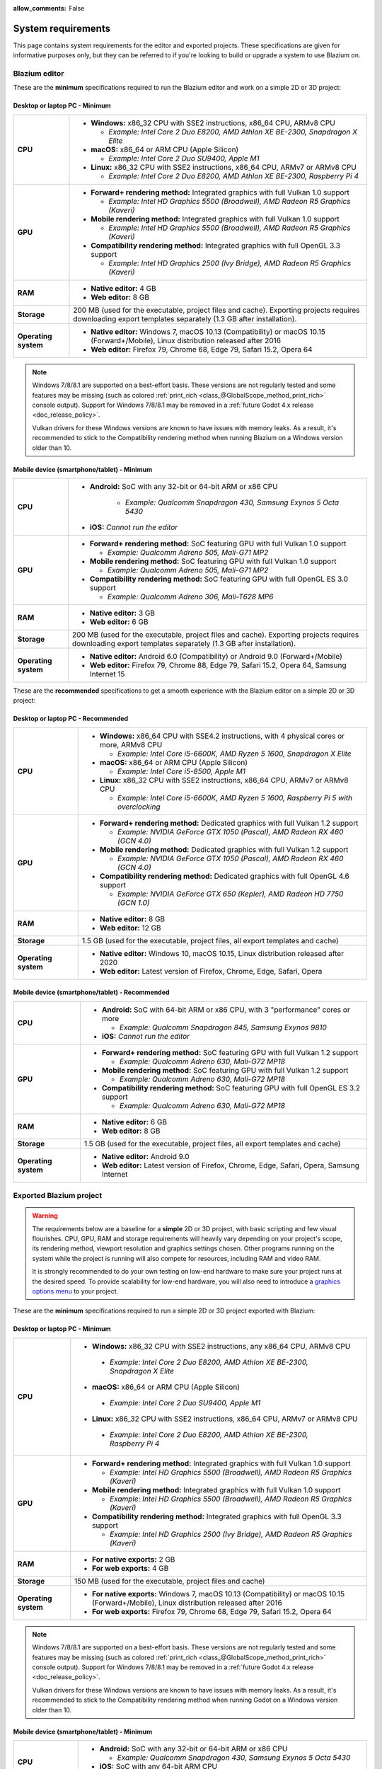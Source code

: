:allow_comments: False

.. _doc_system_requirements:

System requirements
===================

This page contains system requirements for the editor and exported projects.
These specifications are given for informative purposes only, but they can be
referred to if you're looking to build or upgrade a system to use Blazium on.

Blazium editor
------------

These are the **minimum** specifications required to run the Blazium editor and work
on a simple 2D or 3D project:

Desktop or laptop PC - Minimum
^^^^^^^^^^^^^^^^^^^^^^^^^^^^^^

.. When adjusting specifications, make sure to only mention hardware that can run the required OS version.
.. For example, the x86 CPU requirement for macOS is set after the MacBook Air 11" (late 2010 model),
.. which can run up to macOS 10.13.

+----------------------+-----------------------------------------------------------------------------------------+
| **CPU**              | - **Windows:** x86_32 CPU with SSE2 instructions, x86_64 CPU, ARMv8 CPU                 |
|                      |                                                                                         |
|                      |   - *Example: Intel Core 2 Duo E8200, AMD Athlon XE BE-2300, Snapdragon X Elite*        |
|                      |                                                                                         |
|                      | - **macOS:** x86_64 or ARM CPU (Apple Silicon)                                          |
|                      |                                                                                         |
|                      |   - *Example: Intel Core 2 Duo SU9400, Apple M1*                                        |
|                      |                                                                                         |
|                      | - **Linux:** x86_32 CPU with SSE2 instructions, x86_64 CPU, ARMv7 or ARMv8 CPU          |
|                      |                                                                                         |
|                      |   - *Example: Intel Core 2 Duo E8200, AMD Athlon XE BE-2300, Raspberry Pi 4*            |
+----------------------+-----------------------------------------------------------------------------------------+
| **GPU**              | - **Forward+ rendering method:** Integrated graphics with full Vulkan 1.0 support       |
|                      |                                                                                         |
|                      |   - *Example: Intel HD Graphics 5500 (Broadwell), AMD Radeon R5 Graphics (Kaveri)*      |
|                      |                                                                                         |
|                      | - **Mobile rendering method:** Integrated graphics with full Vulkan 1.0 support         |
|                      |                                                                                         |
|                      |   - *Example: Intel HD Graphics 5500 (Broadwell), AMD Radeon R5 Graphics (Kaveri)*      |
|                      |                                                                                         |
|                      | - **Compatibility rendering method:** Integrated graphics with full OpenGL 3.3 support  |
|                      |                                                                                         |
|                      |   - *Example: Intel HD Graphics 2500 (Ivy Bridge), AMD Radeon R5 Graphics (Kaveri)*     |
+----------------------+-----------------------------------------------------------------------------------------+
| **RAM**              | - **Native editor:** 4 GB                                                               |
|                      | - **Web editor:** 8 GB                                                                  |
+----------------------+-----------------------------------------------------------------------------------------+
| **Storage**          | 200 MB (used for the executable, project files and cache).                              |
|                      | Exporting projects requires downloading export templates separately                     |
|                      | (1.3 GB after installation).                                                            |
+----------------------+-----------------------------------------------------------------------------------------+
| **Operating system** | - **Native editor:** Windows 7, macOS 10.13 (Compatibility) or                          |
|                      |   macOS 10.15 (Forward+/Mobile), Linux distribution released after 2016                 |
|                      | - **Web editor:** Firefox 79, Chrome 68, Edge 79, Safari 15.2, Opera 64                 |
+----------------------+-----------------------------------------------------------------------------------------+

.. note::

    Windows 7/8/8.1 are supported on a best-effort basis. These versions are not
    regularly tested and some features may be missing (such as colored
    :ref:`print_rich <class_@GlobalScope_method_print_rich>` console output).
    Support for Windows 7/8/8.1 may be removed in a
    :ref:`future Godot 4.x release <doc_release_policy>`.

    Vulkan drivers for these Windows versions are known to have issues with
    memory leaks. As a result, it's recommended to stick to the Compatibility
    rendering method when running Blazium on a Windows version older than 10.

Mobile device (smartphone/tablet) - Minimum
^^^^^^^^^^^^^^^^^^^^^^^^^^^^^^^^^^^^^^^^^^^

+----------------------+-----------------------------------------------------------------------------------------+
| **CPU**              | - **Android:** SoC with any 32-bit or 64-bit ARM or x86 CPU                             |
|                      |                                                                                         |
|                      |    - *Example: Qualcomm Snapdragon 430, Samsung Exynos 5 Octa 5430*                     |
|                      |                                                                                         |
|                      | - **iOS:** *Cannot run the editor*                                                      |
+----------------------+-----------------------------------------------------------------------------------------+
| **GPU**              | - **Forward+ rendering method:** SoC featuring GPU with full Vulkan 1.0 support         |
|                      |                                                                                         |
|                      |   - *Example: Qualcomm Adreno 505, Mali-G71 MP2*                                        |
|                      |                                                                                         |
|                      | - **Mobile rendering method:** SoC featuring GPU with full Vulkan 1.0 support           |
|                      |                                                                                         |
|                      |   - *Example: Qualcomm Adreno 505, Mali-G71 MP2*                                        |
|                      |                                                                                         |
|                      | - **Compatibility rendering method:** SoC featuring GPU with full OpenGL ES 3.0 support |
|                      |                                                                                         |
|                      |   - *Example: Qualcomm Adreno 306, Mali-T628 MP6*                                       |
+----------------------+-----------------------------------------------------------------------------------------+
| **RAM**              | - **Native editor:** 3 GB                                                               |
|                      | - **Web editor:** 6 GB                                                                  |
+----------------------+-----------------------------------------------------------------------------------------+
| **Storage**          | 200 MB (used for the executable, project files and cache).                              |
|                      | Exporting projects requires downloading export templates separately                     |
|                      | (1.3 GB after installation).                                                            |
+----------------------+-----------------------------------------------------------------------------------------+
| **Operating system** | - **Native editor:** Android 6.0 (Compatibility) or Android 9.0 (Forward+/Mobile)       |
|                      | - **Web editor:** Firefox 79, Chrome 88, Edge 79, Safari 15.2, Opera 64,                |
|                      |   Samsung Internet 15                                                                   |
+----------------------+-----------------------------------------------------------------------------------------+

These are the **recommended** specifications to get a smooth experience with the
Blazium editor on a simple 2D or 3D project:

Desktop or laptop PC - Recommended
^^^^^^^^^^^^^^^^^^^^^^^^^^^^^^^^^^

+----------------------+---------------------------------------------------------------------------------------------+
| **CPU**              | - **Windows:** x86_64 CPU with SSE4.2 instructions, with 4 physical cores or more, ARMv8 CPU|
|                      |                                                                                             |
|                      |   - *Example: Intel Core i5-6600K, AMD Ryzen 5 1600, Snapdragon X Elite*                    |
|                      |                                                                                             |
|                      | - **macOS:** x86_64 or ARM CPU (Apple Silicon)                                              |
|                      |                                                                                             |
|                      |   - *Example: Intel Core i5-8500, Apple M1*                                                 |
|                      |                                                                                             |
|                      | - **Linux:** x86_32 CPU with SSE2 instructions, x86_64 CPU, ARMv7 or ARMv8 CPU              |
|                      |                                                                                             |
|                      |   - *Example: Intel Core i5-6600K, AMD Ryzen 5 1600, Raspberry Pi 5 with overclocking*      |
+----------------------+---------------------------------------------------------------------------------------------+
| **GPU**              | - **Forward+ rendering method:** Dedicated graphics with full Vulkan 1.2 support            |
|                      |                                                                                             |
|                      |   - *Example: NVIDIA GeForce GTX 1050 (Pascal), AMD Radeon RX 460 (GCN 4.0)*                |
|                      |                                                                                             |
|                      | - **Mobile rendering method:** Dedicated graphics with full Vulkan 1.2 support              |
|                      |                                                                                             |
|                      |   - *Example: NVIDIA GeForce GTX 1050 (Pascal), AMD Radeon RX 460 (GCN 4.0)*                |
|                      |                                                                                             |
|                      | - **Compatibility rendering method:** Dedicated graphics with full OpenGL 4.6 support       |
|                      |                                                                                             |
|                      |   - *Example: NVIDIA GeForce GTX 650 (Kepler), AMD Radeon HD 7750 (GCN 1.0)*                |
+----------------------+---------------------------------------------------------------------------------------------+
| **RAM**              | - **Native editor:** 8 GB                                                                   |
|                      | - **Web editor:** 12 GB                                                                     |
+----------------------+---------------------------------------------------------------------------------------------+
| **Storage**          | 1.5 GB (used for the executable, project files, all export templates and cache)             |
+----------------------+---------------------------------------------------------------------------------------------+
| **Operating system** | - **Native editor:** Windows 10, macOS 10.15,                                               |
|                      |   Linux distribution released after 2020                                                    |
|                      | - **Web editor:** Latest version of Firefox, Chrome, Edge, Safari, Opera                    |
+----------------------+---------------------------------------------------------------------------------------------+

Mobile device (smartphone/tablet) - Recommended
^^^^^^^^^^^^^^^^^^^^^^^^^^^^^^^^^^^^^^^^^^^^^^^

+----------------------+-----------------------------------------------------------------------------------------+
| **CPU**              | - **Android:** SoC with 64-bit ARM or x86 CPU, with 3 "performance" cores or more       |
|                      |                                                                                         |
|                      |   - *Example: Qualcomm Snapdragon 845, Samsung Exynos 9810*                             |
|                      |                                                                                         |
|                      | - **iOS:** *Cannot run the editor*                                                      |
+----------------------+-----------------------------------------------------------------------------------------+
| **GPU**              | - **Forward+ rendering method:** SoC featuring GPU with full Vulkan 1.2 support         |
|                      |                                                                                         |
|                      |   - *Example: Qualcomm Adreno 630, Mali-G72 MP18*                                       |
|                      |                                                                                         |
|                      | - **Mobile rendering method:** SoC featuring GPU with full Vulkan 1.2 support           |
|                      |                                                                                         |
|                      |   - *Example: Qualcomm Adreno 630, Mali-G72 MP18*                                       |
|                      |                                                                                         |
|                      | - **Compatibility rendering method:** SoC featuring GPU with full OpenGL ES 3.2 support |
|                      |                                                                                         |
|                      |   - *Example: Qualcomm Adreno 630, Mali-G72 MP18*                                       |
+----------------------+-----------------------------------------------------------------------------------------+
| **RAM**              | - **Native editor:** 6 GB                                                               |
|                      | - **Web editor:** 8 GB                                                                  |
+----------------------+-----------------------------------------------------------------------------------------+
| **Storage**          | 1.5 GB (used for the executable, project files, all export templates and cache)         |
+----------------------+-----------------------------------------------------------------------------------------+
| **Operating system** | - **Native editor:** Android 9.0                                                        |
|                      | - **Web editor:** Latest version of Firefox, Chrome, Edge, Safari, Opera,               |
|                      |   Samsung Internet                                                                      |
+----------------------+-----------------------------------------------------------------------------------------+

Exported Blazium project
----------------------

.. warning::

    The requirements below are a baseline for a **simple** 2D or 3D project,
    with basic scripting and few visual flourishes. CPU, GPU, RAM and
    storage requirements will heavily vary depending on your project's scope,
    its rendering method, viewport resolution and graphics settings chosen.
    Other programs running on the system while the project is running
    will also compete for resources, including RAM and video RAM.

    It is strongly recommended to do your own testing on low-end hardware to
    make sure your project runs at the desired speed. To provide scalability for
    low-end hardware, you will also need to introduce a
    `graphics options menu <https://github.com/godotengine/godot-demo-projects/tree/master/3d/graphics_settings>`__
    to your project.

These are the **minimum** specifications required to run a simple 2D or 3D
project exported with Blazium:

Desktop or laptop PC - Minimum
^^^^^^^^^^^^^^^^^^^^^^^^^^^^^^

.. When adjusting specifications, make sure to only mention hardware that can run the required OS version.
.. For example, the x86 CPU requirement for macOS is set after the MacBook Air 11" (late 2010 model),
.. which can run up to macOS 10.13.

+----------------------+-----------------------------------------------------------------------------------------+
| **CPU**              | - **Windows:** x86_32 CPU with SSE2 instructions, any x86_64 CPU, ARMv8 CPU             |
|                      |                                                                                         |
|                      |  - *Example: Intel Core 2 Duo E8200, AMD Athlon XE BE-2300, Snapdragon X Elite*         |
|                      |                                                                                         |
|                      | - **macOS:** x86_64 or ARM CPU (Apple Silicon)                                          |
|                      |                                                                                         |
|                      |  - *Example: Intel Core 2 Duo SU9400, Apple M1*                                         |
|                      |                                                                                         |
|                      | - **Linux:** x86_32 CPU with SSE2 instructions, x86_64 CPU, ARMv7 or ARMv8 CPU          |
|                      |                                                                                         |
|                      |  - *Example: Intel Core 2 Duo E8200, AMD Athlon XE BE-2300, Raspberry Pi 4*             |
+----------------------+-----------------------------------------------------------------------------------------+
| **GPU**              | - **Forward+ rendering method:** Integrated graphics with full Vulkan 1.0 support       |
|                      |                                                                                         |
|                      |   - *Example: Intel HD Graphics 5500 (Broadwell), AMD Radeon R5 Graphics (Kaveri)*      |
|                      |                                                                                         |
|                      | - **Mobile rendering method:** Integrated graphics with full Vulkan 1.0 support         |
|                      |                                                                                         |
|                      |   - *Example: Intel HD Graphics 5500 (Broadwell), AMD Radeon R5 Graphics (Kaveri)*      |
|                      |                                                                                         |
|                      | - **Compatibility rendering method:** Integrated graphics with full OpenGL 3.3 support  |
|                      |                                                                                         |
|                      |   - *Example: Intel HD Graphics 2500 (Ivy Bridge), AMD Radeon R5 Graphics (Kaveri)*     |
+----------------------+-----------------------------------------------------------------------------------------+
| **RAM**              | - **For native exports:** 2 GB                                                          |
|                      | - **For web exports:** 4 GB                                                             |
+----------------------+-----------------------------------------------------------------------------------------+
| **Storage**          | 150 MB (used for the executable, project files and cache)                               |
+----------------------+-----------------------------------------------------------------------------------------+
| **Operating system** | - **For native exports:** Windows 7, macOS 10.13 (Compatibility) or                     |
|                      |   macOS 10.15 (Forward+/Mobile), Linux distribution released after 2016                 |
|                      | - **For web exports:** Firefox 79, Chrome 68, Edge 79, Safari 15.2, Opera 64            |
+----------------------+-----------------------------------------------------------------------------------------+

.. note::

    Windows 7/8/8.1 are supported on a best-effort basis. These versions are not
    regularly tested and some features may be missing (such as colored
    :ref:`print_rich <class_@GlobalScope_method_print_rich>` console output).
    Support for Windows 7/8/8.1 may be removed in a
    :ref:`future Godot 4.x release <doc_release_policy>`.

    Vulkan drivers for these Windows versions are known to have issues with
    memory leaks. As a result, it's recommended to stick to the Compatibility
    rendering method when running Godot on a Windows version older than 10.

Mobile device (smartphone/tablet) - Minimum
^^^^^^^^^^^^^^^^^^^^^^^^^^^^^^^^^^^^^^^^^^^

+----------------------+-----------------------------------------------------------------------------------------+
| **CPU**              | - **Android:** SoC with any 32-bit or 64-bit ARM or x86 CPU                             |
|                      |                                                                                         |
|                      |   - *Example: Qualcomm Snapdragon 430, Samsung Exynos 5 Octa 5430*                      |
|                      |                                                                                         |
|                      | - **iOS:** SoC with any 64-bit ARM CPU                                                  |
|                      |                                                                                         |
|                      |   - *Example: Apple A7 (iPhone 5S)*                                                     |
+----------------------+-----------------------------------------------------------------------------------------+
| **GPU**              | - **Forward+ rendering method:** SoC featuring GPU with full Vulkan 1.0 support         |
|                      |                                                                                         |
|                      |   - *Example: Qualcomm Adreno 505, Mali-G71 MP2, Apple A12 (iPhone XR/XS)*              |
|                      |                                                                                         |
|                      | - **Mobile rendering method:** SoC featuring GPU with full Vulkan 1.0 support           |
|                      |                                                                                         |
|                      |   - *Example: Qualcomm Adreno 505, Mali-G71 MP2, Apple A12 (iPhone XR/XS)*              |
|                      |                                                                                         |
|                      | - **Compatibility rendering method:** SoC featuring GPU with full OpenGL ES 3.0 support |
|                      |                                                                                         |
|                      |   - *Example: Qualcomm Adreno 306, Mali-T628 MP6, Apple A7 (iPhone 5S)*                 |
+----------------------+-----------------------------------------------------------------------------------------+
| **RAM**              | - **For native exports:** 1 GB                                                          |
|                      | - **For web exports:** 2 GB                                                             |
+----------------------+-----------------------------------------------------------------------------------------+
| **Storage**          | 150 MB (used for the executable, project files and cache)                               |
+----------------------+-----------------------------------------------------------------------------------------+
| **Operating system** | - **For native exports:** Android 6.0 (Compatibility) or Android 9.0 (Forward+/Mobile), |
|                      |   iOS 12.0                                                                              |
|                      | - **For web exports:** Firefox 79, Chrome 88, Edge 79, Safari 15.2, Opera 64,           |
|                      |   Samsung Internet 15                                                                   |
+----------------------+-----------------------------------------------------------------------------------------+

These are the **recommended** specifications to get a smooth experience with a
simple 2D or 3D project exported with Godot:

Desktop or laptop PC - Recommended
^^^^^^^^^^^^^^^^^^^^^^^^^^^^^^^^^^

+----------------------+---------------------------------------------------------------------------------------------+
| **CPU**              | - **Windows:** x86_64 CPU with SSE4.2 instructions, with 4 physical cores or more, ARMv8 CPU|
|                      |                                                                                             |
|                      |  - *Example: Intel Core i5-6600K, AMD Ryzen 5 1600, Snapdragon X Elite*                     |
|                      |                                                                                             |
|                      | - **macOS:** x86_64 or ARM CPU (Apple Silicon)                                              |
|                      |                                                                                             |
|                      |  - *Example: Intel Core i5-8500, Apple M1*                                                  |
|                      |                                                                                             |
|                      | - **Linux:** x86_32 CPU with SSE2 instructions, x86_64 CPU, ARMv7 or ARMv8 CPU              |
|                      |                                                                                             |
|                      |  - *Example: Intel Core i5-6600K, AMD Ryzen 5 1600, Raspberry Pi 5 with overclocking*       |
+----------------------+---------------------------------------------------------------------------------------------+
| **GPU**              | - **Forward+ rendering method:** Dedicated graphics with full Vulkan 1.2 support            |
|                      |                                                                                             |
|                      |   - *Example: NVIDIA GeForce GTX 1050 (Pascal), AMD Radeon RX 460 (GCN 4.0)*                |
|                      |                                                                                             |
|                      | - **Mobile rendering method:** Dedicated graphics with full Vulkan 1.2 support              |
|                      |                                                                                             |
|                      |   - *Example: NVIDIA GeForce GTX 1050 (Pascal), AMD Radeon RX 460 (GCN 4.0)*                |
|                      |                                                                                             |
|                      | - **Compatibility rendering method:** Dedicated graphics with full OpenGL 4.6 support       |
|                      |                                                                                             |
|                      |   - *Example: NVIDIA GeForce GTX 650 (Kepler), AMD Radeon HD 7750 (GCN 1.0)*                |
+----------------------+---------------------------------------------------------------------------------------------+
| **RAM**              | - **For native exports:** 4 GB                                                              |
|                      | - **For web exports:** 8 GB                                                                 |
+----------------------+---------------------------------------------------------------------------------------------+
| **Storage**          | 150 MB (used for the executable, project files and cache)                                   |
+----------------------+---------------------------------------------------------------------------------------------+
| **Operating system** | - **For native exports:** Windows 10, macOS 10.15,                                          |
|                      |   Linux distribution released after 2020                                                    |
|                      | - **For web exports:** Latest version of Firefox, Chrome, Edge, Safari, Opera               |
+----------------------+---------------------------------------------------------------------------------------------+

Mobile device (smartphone/tablet) - Recommended
^^^^^^^^^^^^^^^^^^^^^^^^^^^^^^^^^^^^^^^^^^^^^^^

+----------------------+-----------------------------------------------------------------------------------------+
| **CPU**              | - **Android:** SoC with 64-bit ARM or x86 CPU, with 3 "performance" cores or more       |
|                      |                                                                                         |
|                      |   - *Example: Qualcomm Snapdragon 845, Samsung Exynos 9810*                             |
|                      |                                                                                         |
|                      | - **iOS:** SoC with 64-bit ARM CPU                                                      |
|                      |                                                                                         |
|                      |   - *Example: Apple A14 (iPhone 12)*                                                    |
+----------------------+-----------------------------------------------------------------------------------------+
| **GPU**              | - **Forward+ rendering method:** SoC featuring GPU with full Vulkan 1.2 support         |
|                      |                                                                                         |
|                      |   - *Example: Qualcomm Adreno 630, Mali-G72 MP18, Apple A14 (iPhone 12)*                |
|                      |                                                                                         |
|                      | - **Mobile rendering method:** SoC featuring GPU with full Vulkan 1.2 support           |
|                      |                                                                                         |
|                      |   - *Example: Qualcomm Adreno 630, Mali-G72 MP18, Apple A14 (iPhone 12)*                |
|                      |                                                                                         |
|                      | - **Compatibility rendering method:** SoC featuring GPU with full OpenGL ES 3.2 support |
|                      |                                                                                         |
|                      |   - *Example: Qualcomm Adreno 630, Mali-G72 MP18, Apple A14 (iPhone 12)*                |
+----------------------+-----------------------------------------------------------------------------------------+
| **RAM**              | - **For native exports:** 2 GB                                                          |
|                      | - **For web exports:** 4 GB                                                             |
+----------------------+-----------------------------------------------------------------------------------------+
| **Storage**          | 150 MB (used for the executable, project files and cache)                               |
+----------------------+-----------------------------------------------------------------------------------------+
| **Operating system** | - **For native exports:** Android 9.0 or iOS 14.1                                       |
|                      | - **For web exports:** Latest version of Firefox, Chrome, Edge, Safari, Opera,          |
|                      |   Samsung Internet                                                                      |
+----------------------+-----------------------------------------------------------------------------------------+

.. note::

    Godot doesn't use OpenGL/OpenGL ES extensions introduced after OpenGL
    3.3/OpenGL ES 3.0, but GPUs supporting newer OpenGL/OpenGL ES versions
    generally have fewer driver issues.
